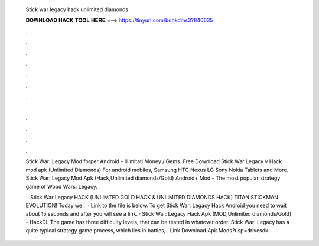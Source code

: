   Stick war legacy hack unlimited diamonds
  
  
  
  𝐃𝐎𝐖𝐍𝐋𝐎𝐀𝐃 𝐇𝐀𝐂𝐊 𝐓𝐎𝐎𝐋 𝐇𝐄𝐑𝐄 ===> https://tinyurl.com/bdhkdms3?840635
  
  
  
  .
  
  
  
  .
  
  
  
  .
  
  
  
  .
  
  
  
  .
  
  
  
  .
  
  
  
  .
  
  
  
  .
  
  
  
  .
  
  
  
  .
  
  
  
  .
  
  
  
  .
  
  Stick War: Legacy Mod forper Android - Illimitati Money / Gems. Free Download Stick War Legacy v Hack mod apk (Unlimited Diamonds) For android mobiles, Samsung HTC Nexus LG Sony Nokia Tablets and More. Stick War: Legacy Mod Apk (Hack,Unlimited diamonds/Gold) Android+ Mod - The most popular strategy game of Wood Wars: Legacy.
  
   · Stick War Legacy HACK (UNLIMTED GOLD HACK & UNLIMITED DIAMONDS HACK) TITAN STICKMAN EVOLUTION! Today we .  · Link to the file is below. To get Stick War: Legacy Hack Android you need to wait about 15 seconds and after you will see a link. · Stick War: Legacy Hack Apk (MOD,Unlimited diamonds/Gold) - HackDl. The game has three difficulty levels, that can be tested in whatever order. Stick War: Legacy has a quite typical strategy game process, which lies in battles, . Link Download Apk Mods?usp=drivesdk.
